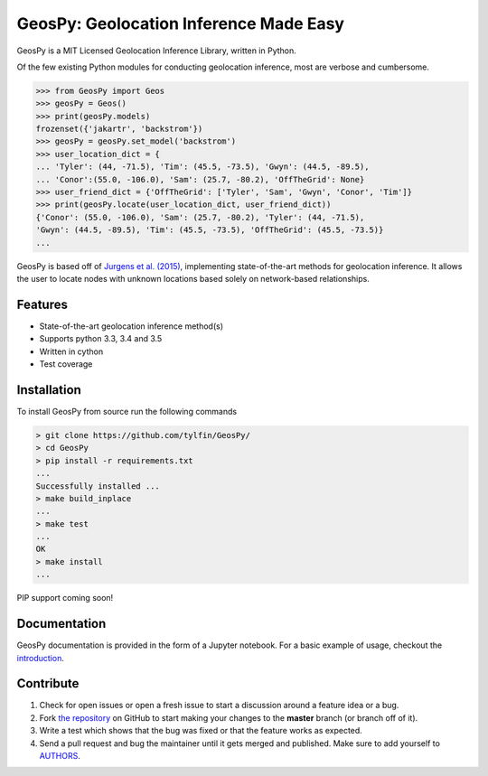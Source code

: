 GeosPy: Geolocation Inference Made Easy
=======================================

.. image:: https://travis-ci.org/tylfin/GeosPy.svg?branch=master
    :target: https://travis-ci.org/tylfin/GeosPy

GeosPy is a MIT Licensed Geolocation Inference Library, written in Python.

Of the few existing Python modules for conducting geolocation inference,
most are verbose and cumbersome.

.. code-block:: python

    >>> from GeosPy import Geos
    >>> geosPy = Geos()
    >>> print(geosPy.models)
    frozenset({'jakartr', 'backstrom'})
    >>> geosPy = geosPy.set_model('backstrom')
    >>> user_location_dict = {
    ... 'Tyler': (44, -71.5), 'Tim': (45.5, -73.5), 'Gwyn': (44.5, -89.5), 
    ... 'Conor':(55.0, -106.0), 'Sam': (25.7, -80.2), 'OffTheGrid': None}
    >>> user_friend_dict = {'OffTheGrid': ['Tyler', 'Sam', 'Gwyn', 'Conor', 'Tim']}
    >>> print(geosPy.locate(user_location_dict, user_friend_dict))
    {'Conor': (55.0, -106.0), 'Sam': (25.7, -80.2), 'Tyler': (44, -71.5), 
    'Gwyn': (44.5, -89.5), 'Tim': (45.5, -73.5), 'OffTheGrid': (45.5, -73.5)}
    ...

GeosPy is based off of `Jurgens et al. (2015)`_, implementing state-of-the-art
methods for geolocation inference. It allows the user to locate nodes with unknown locations
based solely on network-based relationships.


Features
--------

- State-of-the-art geolocation inference method(s)
- Supports python 3.3, 3.4 and 3.5
- Written in cython
- Test coverage


Installation
------------

To install GeosPy from source run the following commands

.. code-block:: bash

    > git clone https://github.com/tylfin/GeosPy/
    > cd GeosPy
    > pip install -r requirements.txt
    ...
    Successfully installed ...
    > make build_inplace
    ...
    > make test
    ...
    OK
    > make install
    ...
    
PIP support coming soon!
    
Documentation
-------------

GeosPy documentation is provided in the form of a Jupyter notebook. For a basic example of usage, checkout the `introduction`_.


Contribute
----------

#. Check for open issues or open a fresh issue to start a discussion around a feature idea or a bug.
#. Fork `the repository`_ on GitHub to start making your changes to the **master** branch (or branch off of it).
#. Write a test which shows that the bug was fixed or that the feature works as expected.
#. Send a pull request and bug the maintainer until it gets merged and published. Make sure to add yourself to `AUTHORS`_.

.. _the repository: http://github.com/tylfin/GeosPy
.. _AUTHORS: https://github.com/tylfin/GeosPy/blob/master/AUTHORS
.. _Jurgens et al. (2015): http://www-cs.stanford.edu/~jurgens/docs/jurgens-et-al_icwsm-2015.pdf
.. _clone the repository: https://help.github.com/articles/cloning-a-repository/
.. _introduction: https://github.com/tylfin/GeosPy/blob/master/docs/intro.ipynb

